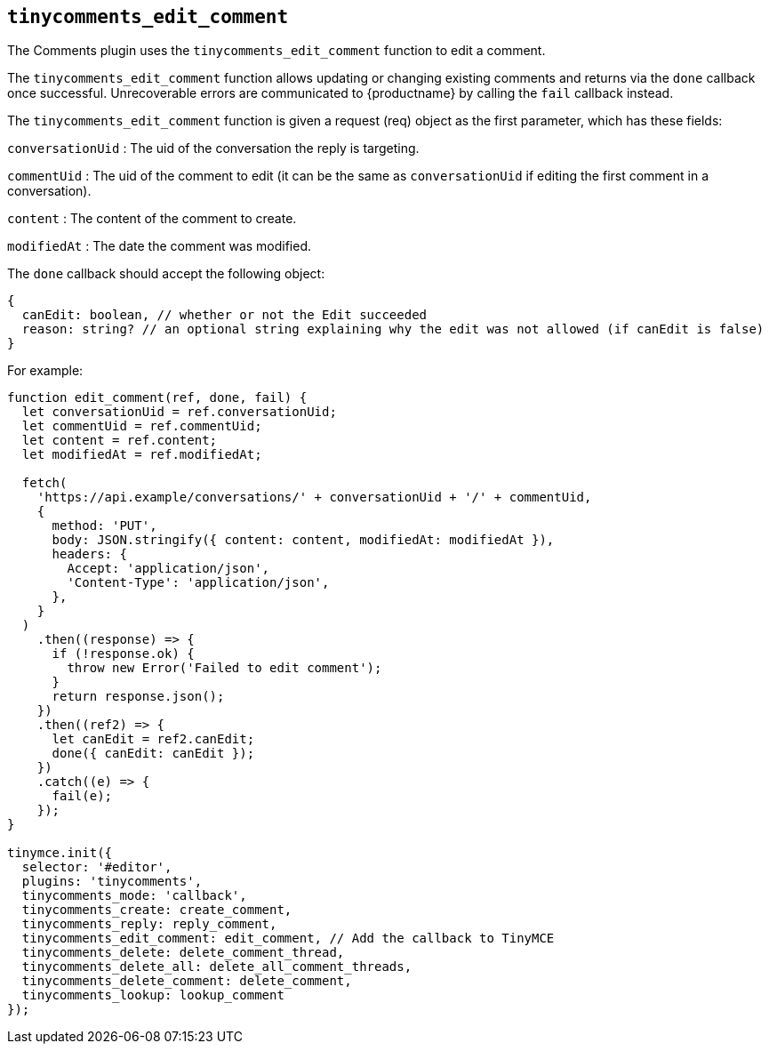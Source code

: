 [[tinycomments_edit_comment]]
== `+tinycomments_edit_comment+`

The Comments plugin uses the `+tinycomments_edit_comment+` function to edit a comment.

The `+tinycomments_edit_comment+` function allows updating or changing existing comments and returns via the `+done+` callback once successful. Unrecoverable errors are communicated to {productname} by calling the `+fail+` callback instead.

The `+tinycomments_edit_comment+` function is given a request (req) object as the first parameter, which has these fields:

`+conversationUid+` : The uid of the conversation the reply is targeting.

`+commentUid+` : The uid of the comment to edit (it can be the same as `+conversationUid+` if editing the first comment in a conversation).

`+content+` : The content of the comment to create.

`+modifiedAt+` : The date the comment was modified.

The `+done+` callback should accept the following object:

[source,js]
----
{
  canEdit: boolean, // whether or not the Edit succeeded
  reason: string? // an optional string explaining why the edit was not allowed (if canEdit is false)
}
----

For example:

[source,js]
----
function edit_comment(ref, done, fail) {
  let conversationUid = ref.conversationUid;
  let commentUid = ref.commentUid;
  let content = ref.content;
  let modifiedAt = ref.modifiedAt;

  fetch(
    'https://api.example/conversations/' + conversationUid + '/' + commentUid,
    {
      method: 'PUT',
      body: JSON.stringify({ content: content, modifiedAt: modifiedAt }),
      headers: {
        Accept: 'application/json',
        'Content-Type': 'application/json',
      },
    }
  )
    .then((response) => {
      if (!response.ok) {
        throw new Error('Failed to edit comment');
      }
      return response.json();
    })
    .then((ref2) => {
      let canEdit = ref2.canEdit;
      done({ canEdit: canEdit });
    })
    .catch((e) => {
      fail(e);
    });
}

tinymce.init({
  selector: '#editor',
  plugins: 'tinycomments',
  tinycomments_mode: 'callback',
  tinycomments_create: create_comment,
  tinycomments_reply: reply_comment,
  tinycomments_edit_comment: edit_comment, // Add the callback to TinyMCE
  tinycomments_delete: delete_comment_thread,
  tinycomments_delete_all: delete_all_comment_threads,
  tinycomments_delete_comment: delete_comment,
  tinycomments_lookup: lookup_comment
});
----
